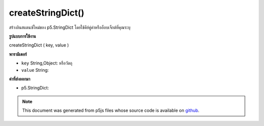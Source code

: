 .. raw:: html

	<script src="https://sketch.netpie.io/widget/p5-widget.js"></script>

createStringDict()
==================

สร้างอินสแตนซ์ใหม่ของ p5.StringDict โดยใช้คีย์คู่ค่าหรืออ็อบเจ็กต์ที่คุณระบุ

.. Creates a new instance of p5.StringDict using the key, value pair
.. or object you provide.
**รูปแบบการใช้งาน**

createStringDict ( key, value )

**พารามิเตอร์**

- ``key``  String,Object: หรือวัตถุ

- ``value``  String: 

.. ``key``  String,Object: or object
.. ``value``  String: 

**ค่าที่ส่งออกมา**

- p5.StringDict: 

.. p5.StringDict: 

.. note:: This document was generated from p5js files whose source code is available on `github <https://github.com/processing/p5.js>`_.
